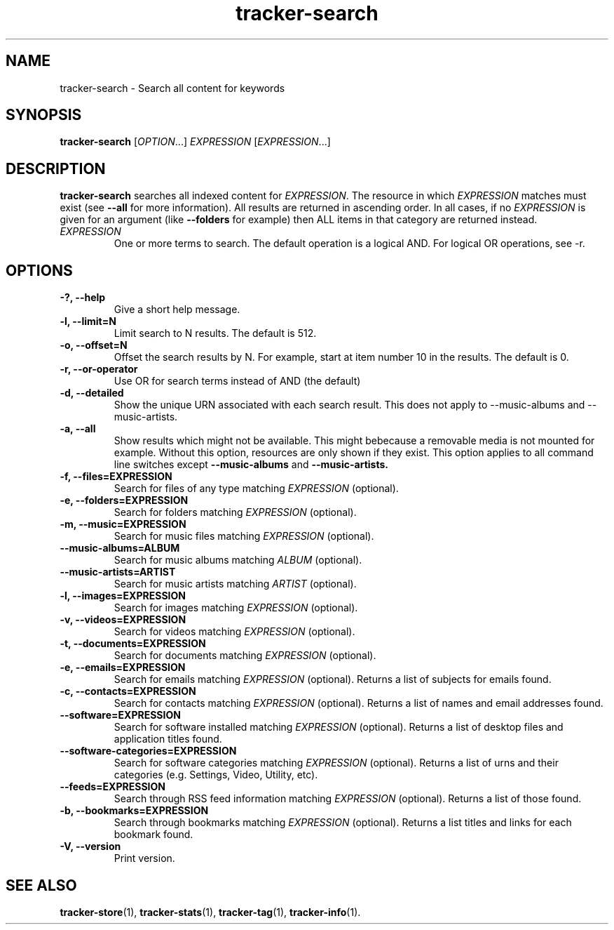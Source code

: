 .TH tracker-search 1 "July 2009" GNU "User Commands"

.SH NAME
tracker-search \- Search all content for keywords

.SH SYNOPSIS
\fBtracker-search\fR [\fIOPTION\fR...] \fIEXPRESSION\fR [\fIEXPRESSION\fR...]

.SH DESCRIPTION
.B tracker-search
searches all indexed content for \fIEXPRESSION\fR. The resource in
which \fIEXPRESSION\fR matches must exist (see 
.B \-\-all
for more information). All results are returned in ascending order. In
all cases, if no \fIEXPRESSION\fR is given for an argument (like 
.B \-\-folders
for example) then ALL items in that category are returned instead.
.TP
\fIEXPRESSION\fR
One or more terms to search. The default operation is a logical AND.
For logical OR operations, see -r.
.SH OPTIONS
.TP
.B \-?, \-\-help
Give a short help message.
.TP
.B \-l, \-\-limit=N
Limit search to N results. The default is 512.
.TP
.B \-o, \-\-offset=N
Offset the search results by N. For example, start at item number 10
in the results. The default is 0.
.TP
.B \-r, \-\-or-operator
Use OR for search terms instead of AND (the default)
.TP
.B \-d, \-\-detailed
Show the unique URN associated with each search result. This does not
apply to \-\-music\-albums and \-\-music\-artists.
.TP
.B \-a, \-\-all
Show results which might not be available. This might bebecause a
removable media is not mounted for example. Without this option,
resources are only shown if they exist. This option applies to all
command line switches except
.B \-\-music-albums
and
.B \-\-music-artists.
.TP
.B \-f, \-\-files=EXPRESSION
Search for files of any type matching \fIEXPRESSION\fR (optional).
.TP
.B \-e, \-\-folders=EXPRESSION
Search for folders matching \fIEXPRESSION\fR (optional).
.TP
.B \-m, \-\-music=EXPRESSION
Search for music files matching \fIEXPRESSION\fR (optional).
.TP
.B      \-\-music\-albums=ALBUM
Search for music albums matching \fIALBUM\fR (optional).
.TP
.B      \-\-music\-artists=ARTIST
Search for music artists matching \fIARTIST\fR (optional).
.TP
.B \-l, \-\-images=EXPRESSION
Search for images matching \fIEXPRESSION\fR (optional).
.TP
.B \-v, \-\-videos=EXPRESSION
Search for videos matching \fIEXPRESSION\fR (optional).
.TP
.B \-t, \-\-documents=EXPRESSION
Search for documents matching \fIEXPRESSION\fR (optional).
.TP
.B \-e, \-\-emails=EXPRESSION
Search for emails matching \fIEXPRESSION\fR (optional). Returns a list
of subjects for emails found.
.TP
.B \-c, \-\-contacts=EXPRESSION
Search for contacts matching \fIEXPRESSION\fR (optional). Returns a list
of names and email addresses found.
.TP
.B \-\-software=EXPRESSION
Search for software installed matching \fIEXPRESSION\fR (optional). Returns a list
of desktop files and application titles found.
.TP
.B \-\-software-categories=EXPRESSION
Search for software categories matching \fIEXPRESSION\fR (optional). Returns a list
of urns and their categories (e.g. Settings, Video, Utility, etc).
.TP
.B \-\-feeds=EXPRESSION
Search through RSS feed information matching \fIEXPRESSION\fR (optional). Returns a list
of those found.
.TP
.B \-b, \-\-bookmarks=EXPRESSION
Search through bookmarks matching \fIEXPRESSION\fR (optional). Returns a list
titles and links for each bookmark found.
.TP
.B \-V, \-\-version
Print version.

.SH SEE ALSO
.BR tracker-store (1),
.BR tracker-stats (1),
.BR tracker-tag (1),
.BR tracker-info (1).
